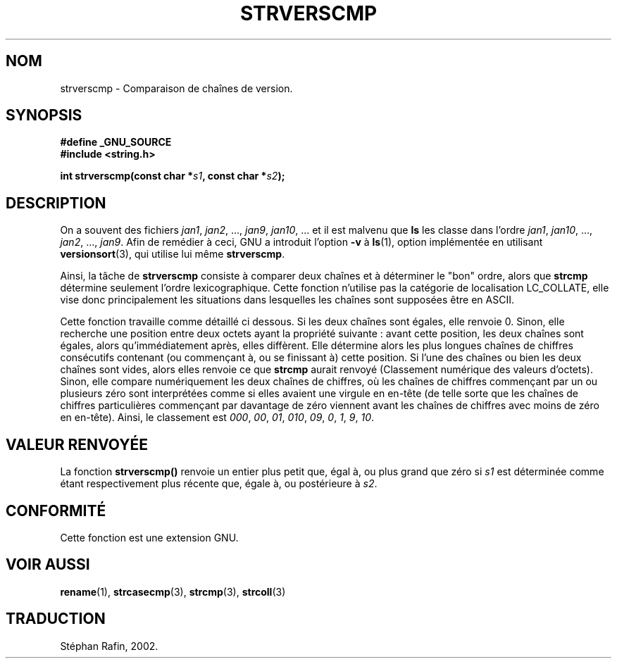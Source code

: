 .\" Copyright (C) 2001 Andries Brouwer <aeb@cwi.nl>
.\"
.\" Permission is granted to make and distribute verbatim copies of this
.\" manual provided the copyright notice and this permission notice are
.\" preserved on all copies.
.\"
.\" Permission is granted to copy and distribute modified versions of this
.\" manual under the conditions for verbatim copying, provided that the
.\" entire resulting derived work is distributed under the terms of a
.\" permission notice identical to this one
.\" 
.\" Since the Linux kernel and libraries are constantly changing, this
.\" manual page may be incorrect or out-of-date.  The author(s) assume no
.\" responsibility for errors or omissions, or for damages resulting from
.\" the use of the information contained herein.  The author(s) may not
.\" have taken the same level of care in the production of this manual,
.\" which is licensed free of charge, as they might when working
.\" professionally.
.\" 
.\" Formatted or processed versions of this manual, if unaccompanied by
.\" the source, must acknowledge the copyright and authors of this work.
.\"
.\" Traduction 22/04/2002 par Stéphan Rafin (stephan.rafin@laposte.net)
.\" MàJ 21/07/2003 LDP-1.56
.\"
.TH STRVERSCMP 3 "21 juillet 2003" LDP "Manuel du programmeur Linux"
.SH NOM
strverscmp \- Comparaison de chaînes de version.
.SH SYNOPSIS
.nf
.B #define _GNU_SOURCE
.br
.B #include <string.h>
.sp
.BI "int strverscmp(const char *" s1 ", const char *" s2 );
.fi
.SH DESCRIPTION
On a souvent des fichiers
.IR jan1 ", " jan2 ", ..., " jan9 ", " jan10 ", ..."
et il est malvenu que
.B ls
les classe dans l'ordre 
.IR jan1 ", " jan10 ", ..., " jan2 ", ..., " jan9 ".
.\" classical solution: "rename jan jan0 jan?"
Afin de remédier à ceci, GNU a introduit l'option 
.B \-v
à
.BR ls (1),
option implémentée en utilisant
.BR versionsort (3),
qui utilise lui même
.BR strverscmp .

Ainsi, la tâche de 
.B strverscmp
consiste à comparer deux chaînes et à déterminer le "bon" ordre, alors que
.B strcmp
détermine seulement l'ordre lexicographique. Cette fonction n'utilise pas 
la catégorie de localisation LC_COLLATE, elle vise donc principalement 
les situations dans lesquelles les chaînes sont supposées être en ASCII.

Cette fonction travaille comme détaillé ci dessous.
Si les deux chaînes sont égales, elle renvoie 0. Sinon, elle recherche
une position entre deux octets ayant la propriété suivante : avant cette position, 
les deux chaînes sont égales, alors qu'immédiatement après, elles diffèrent.
Elle détermine alors les plus longues chaînes de chiffres consécutifs contenant
(ou commençant à, ou se finissant à) cette position. Si l'une des chaînes ou bien 
les deux chaînes sont vides, alors elles renvoie ce que 
.B strcmp
aurait renvoyé (Classement numérique des valeurs d'octets).
Sinon, elle compare numériquement les deux chaînes de chiffres, où les
chaînes de chiffres commençant par un ou plusieurs zéro sont 
interprétées comme si elles avaient une virgule en en-tête (de telle 
sorte que les chaînes de chiffres particulières commençant par davantage de
zéro viennent avant les chaînes de chiffres avec moins de zéro en en-tête).
Ainsi, le classement est 
.IR 000 ", " 00 ", " 01 ", " 010 ", " 09 ", " 0 ", " 1 ", " 9 ", " 10 .
.SH "VALEUR RENVOYÉE"
La fonction \fBstrverscmp()\fP renvoie un entier
plus petit que, égal à, ou plus grand que zéro si \fIs1\fP
est déterminée comme étant respectivement plus récente que, 
égale à, ou postérieure à \fIs2\fP.
.SH "CONFORMITÉ"
Cette fonction est une extension GNU.
.SH "VOIR AUSSI"
.BR rename (1),
.BR strcasecmp (3),
.BR strcmp (3),
.BR strcoll (3)
.SH TRADUCTION
Stéphan Rafin, 2002.
